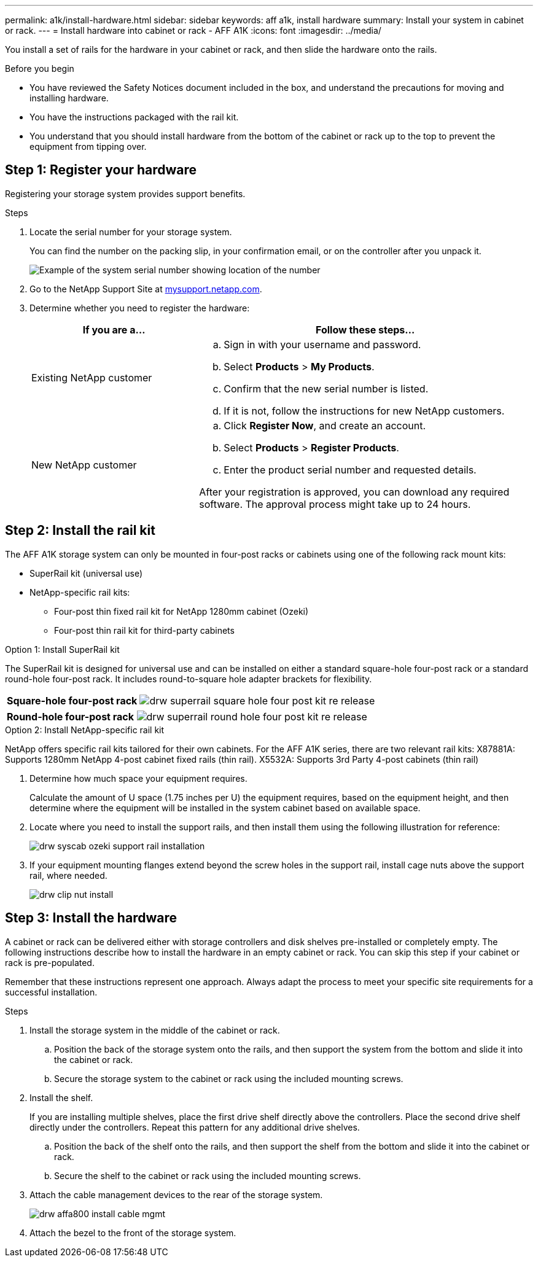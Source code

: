 ---
permalink: a1k/install-hardware.html
sidebar: sidebar
keywords: aff a1k, install hardware
summary: Install your system in cabinet or rack.
---
= Install hardware into cabinet or rack - AFF A1K
:icons: font
:imagesdir: ../media/

[.lead]
You install a set of rails for the hardware in your cabinet or rack, and then slide the hardware onto the rails.

.Before you begin
* You have reviewed the Safety Notices document included in the box, and understand the precautions for moving and installing hardware.

* You have the instructions packaged with the rail kit.

* You understand that you should install hardware from the bottom of the cabinet or rack up to the top to prevent the equipment from tipping over.


== Step 1: Register your hardware
Registering your storage system provides support benefits.

.Steps

. Locate the serial number for your storage system. 
+
You can find the number on the packing slip, in your confirmation email, or on the controller after you unpack it.
+
image::../media/drw_ssn_label.png[Example of the system serial number showing location of the number]
+

. Go to the NetApp Support Site at http://mysupport.netapp.com/[mysupport.netapp.com^].
. Determine whether you need to register the hardware:
+
[cols="1a,2a" options="header"]
|===
| If you are a...| Follow these steps...
a|
Existing NetApp customer
a|

 .. Sign in with your username and password.
 .. Select *Products* > *My Products*.
 .. Confirm that the new serial number is listed.
 .. If it is not, follow the instructions for new NetApp customers.

a|
New NetApp customer
a|

 .. Click *Register Now*, and create an account.
 .. Select *Products* > *Register Products*.
 .. Enter the product serial number and requested details.

After your registration is approved, you can download any required software. The approval process might take up to 24 hours.
|===

== Step 2: Install the rail kit
The AFF A1K storage system can only be mounted in four-post racks or cabinets using one of the following rack mount kits:

* SuperRail kit (universal use)
* NetApp-specific rail kits:
** Four-post thin fixed rail kit for NetApp 1280mm cabinet (Ozeki)
** Four-post thin rail kit for third-party cabinets

// start tabbed area

[role="tabbed-block"]
====

.Option 1: Install SuperRail kit
The SuperRail kit is designed for universal use and can be installed on either a standard square-hole four-post rack or a standard round-hole four-post rack.
It includes round-to-square hole adapter brackets for flexibility.

--
[%rotate, grid="none", frame="none", cols="5,9,2"]
|===
|*Square-hole four-post rack*
a| image::../media/drw_superrail_square_hole_four_post_kit_re_release.png[] 
|

|===


[%rotate, grid="none", frame="none", cols="5,9,2"]
|===
|*Round-hole four-post rack*
a| image::../media/drw_superrail_round_hole_four_post_kit_re_release.png[]
|

|===

--

.Option 2: Install NetApp-specific rail kit
NetApp offers specific rail kits tailored for their own cabinets.
For the AFF A1K series, there are two relevant rail kits:
X87881A: Supports 1280mm NetApp 4-post cabinet fixed rails (thin rail).
X5532A: Supports 3rd Party 4-post cabinets (thin rail)

--
. Determine how much space your equipment requires.
+
Calculate the amount of U space (1.75 inches per U) the equipment requires, based on the equipment height, and then determine where the equipment will be installed in the system cabinet based on available space.

. Locate where you need to install the support rails, and then install them using the following illustration for reference:
+
image::../media/drw_syscab_ozeki_support_rail_installation.gif[]

. If your equipment mounting flanges extend beyond the screw holes in the support rail, install cage nuts above the support rail, where needed.
+
image::../media/drw_clip_nut_install.gif[]
--

====

// end tabbed area

== Step 3: Install the hardware
A cabinet or rack can be delivered either with storage controllers and disk shelves pre-installed or completely empty. The following instructions describe how to install the hardware in an empty cabinet or rack. You can skip this step if your cabinet or rack is pre-populated.

Remember that these instructions represent one approach. Always adapt the process to meet your specific site requirements for a successful installation.

.Steps

. Install the storage system in the middle of the cabinet or rack.
+
.. Position the back of the storage system onto the rails, and then support the system from the bottom and slide it into the cabinet or rack.

.. Secure the storage system to the cabinet or rack using the included mounting screws.
+
. Install the shelf.
+
If you are installing multiple shelves, place the first drive shelf directly above the controllers. Place the second drive shelf directly under the controllers. Repeat this pattern for any additional drive shelves.

.. Position the back of the shelf onto the rails, and then support the shelf from the bottom and slide it into the cabinet or rack.

.. Secure the shelf to the cabinet or rack using the included mounting screws.
+
. Attach the cable management devices to the rear of the storage system.
+
image::../media/drw_affa800_install_cable_mgmt.png[]

. Attach the bezel to the front of the storage system.

